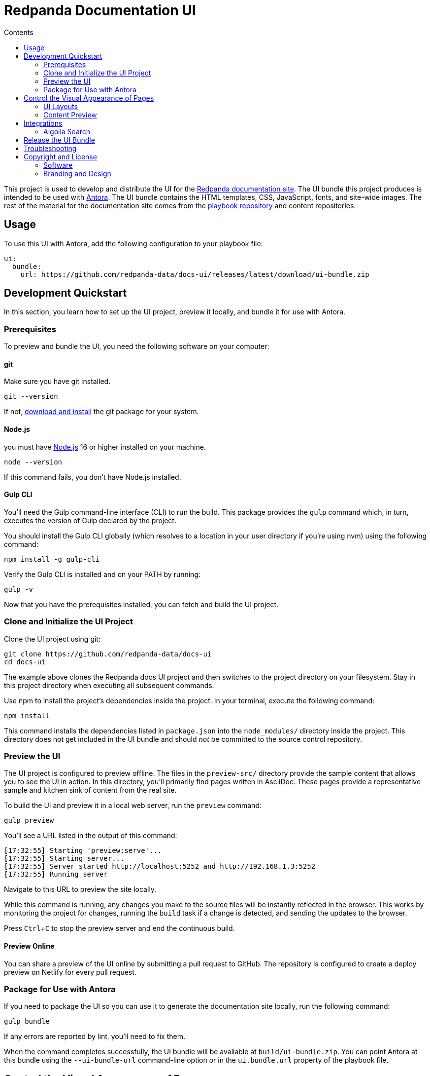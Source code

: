 = Redpanda Documentation UI
:url-docs: https://docs.redpanda.com
:url-org: https://github.com/redpanda-data
:ui-project: docs-ui
:url-ui: {url-org}/{ui-project}
:url-extensions: {url-org}/docs-extensions-and-macros
:url-site: {url-org}/docs-site
:url-redpanda: https://redpanda.com
:url-antora: https://antora.org/
:hide-uri-scheme:
:url-contributing: {url-site}/blob/main/meta-docs/CONTRIBUTING.adoc
:url-netlify: https://netlify.com
:url-netlify-docs: https://docs.netlify.com
:url-antora-docs: https://docs.antora.org
:url-redoc: https://github.com/Redocly/redoc
:url-nodejs: https://nodejs.org/en/download
:url-git: https://git-scm.com/downloads
:idprefix:
:idseparator: -
:experimental:
ifdef::env-github[]
:important-caption: :exclamation:
:note-caption: :paperclip:
endif::[]
:toc:
:toc-title: Contents

toc::[]


This project is used to develop and distribute the UI for the {url-site}[Redpanda documentation site].
The UI bundle this project produces is intended to be used with {url-antora}[Antora].
The UI bundle contains the HTML templates, CSS, JavaScript, fonts, and site-wide images.
The rest of the material for the documentation site comes from the {url-site}[playbook repository] and content repositories.

== Usage

To use this UI with Antora, add the following configuration to your playbook file:

[source,yaml,subs=attributes+]
----
ui:
  bundle:
    url: {url-ui}/releases/latest/download/ui-bundle.zip
----

== Development Quickstart

In this section, you learn how to set up the UI project, preview it locally, and bundle it for use with Antora.

=== Prerequisites

To preview and bundle the UI, you need the following software on your computer:

==== git

Make sure you have git installed.

[,bash]
----
git --version
----

If not, {url-git}[download and install] the git package for your system.

==== Node.js

you must have {url-nodejs}[Node.js] 16 or higher installed on your machine.

[,bash]
----
node --version
----

If this command fails, you don't have Node.js installed.

==== Gulp CLI

You'll need the Gulp command-line interface (CLI) to run the build.
This package provides the `gulp` command which, in turn, executes the version of Gulp declared by the project.

You should install the Gulp CLI globally (which resolves to a location in your user directory if you're using nvm) using the following command:

[,bash]
----
npm install -g gulp-cli
----

Verify the Gulp CLI is installed and on your PATH by running:

[,bash]
----
gulp -v
----

Now that you have the prerequisites installed, you can fetch and build the UI project.

=== Clone and Initialize the UI Project

Clone the UI project using git:

[,bash,subs=attributes+]
----
git clone {url-ui}
cd {ui-project}
----

The example above clones the Redpanda docs UI project and then switches to the project directory on your filesystem.
Stay in this project directory when executing all subsequent commands.

Use npm to install the project's dependencies inside the project.
In your terminal, execute the following command:

[,bash]
----
npm install
----

This command installs the dependencies listed in `package.json` into the `node_modules/` directory inside the project.
This directory does not get included in the UI bundle and should _not_ be committed to the source control repository.

=== Preview the UI

The UI project is configured to preview offline.
The files in the `preview-src/` directory provide the sample content that allows you to see the UI in action.
In this directory, you'll primarily find pages written in AsciiDoc.
These pages provide a representative sample and kitchen sink of content from the real site.

To build the UI and preview it in a local web server, run the `preview` command:

[,bash]
----
gulp preview
----

You'll see a URL listed in the output of this command:

....
[17:32:55] Starting 'preview:serve'...
[17:32:55] Starting server...
[17:32:55] Server started http://localhost:5252 and http://192.168.1.3:5252
[17:32:55] Running server
....

Navigate to this URL to preview the site locally.

While this command is running, any changes you make to the source files will be instantly reflected in the browser.
This works by monitoring the project for changes, running the `build` task if a change is detected, and sending the updates to the browser.

Press kbd:[Ctrl+C] to stop the preview server and end the continuous build.

==== Preview Online

You can share a preview of the UI online by submitting a pull request to GitHub.
The repository is configured to create a deploy preview on Netlify for every pull request.

=== Package for Use with Antora

If you need to package the UI so you can use it to generate the documentation site locally, run the following command:

[,bash]
----
gulp bundle
----

If any errors are reported by lint, you'll need to fix them.

When the command completes successfully, the UI bundle will be available at `build/ui-bundle.zip`.
You can point Antora at this bundle using the `--ui-bundle-url` command-line option or in the `ui.bundle.url` property of the playbook file.

== Control the Visual Appearance of Pages

To control the visual appearance of pages, the UI bundle provides a CSS stylesheet (for changing the CSS style rules) and any number of layouts in the form of Handlebars templates (for changing the HTML).
Although most styles are used on all pages, it's possible to configure styles to target certain pages based on the layout.
This section will introduce these various options and explain how they work.

=== UI Layouts

The most drastic way to change the appearance of the page is to change the HTML.
The HTML is controlled by layouts, which are Handlebars templates located in [.path]_src/layouts_.
A layout typically includes partials, located in [.path]_src/partials_, which are reusable template fragments.
Partials may, in turn, include other partials.

This project currently has six layouts:

* default.hbs
* 404.hbs
* home.hbs
* index.hbs
* search.hbs
* swagger.hbs

If a page doesn't specify a layout, the `default.hbs` layout is used.

To specify a layout, the page file must declare the `page-layout` document attribute in the AsciiDoc header.
The value of that attribute should match the stem of the layout file (the filename minus the file extension, such as `home`).

For example, the home page declares the following document attribute in the AsciiDoc header:

[source,asciidoc]
----
= Redpanda Documentation
:page-layout: home
----

In this case, Antora will select the `home.hbs` layout for this page instead of `default.hbs`.
Using a dedicated layout affords a lot of control over what gets displayed on this page.
Every layout has access to the same UI model.

The home page likely requires additional styles that are only relevant to that page.
You can organize these styles inside a namespace by adding a dedicated class to the `<body>` tag.
In fact, that's what the `home.hbs` layout currently does.

[source,html]
----
<body class="home">
  ...
</body>
----

You can now define styles that are scoped to that page as follows:

[source,css]
----
.home h1,
.home h2,
.home h3 {
  line-height: 1.2;
  margin: 0;
}
----

To make these styles easier to find and manage, they should be organized in a dedicated file `src/css/home.css` and included in the master `src/css/site.css` file, which is how this project is currently configured.

When you run the preview, you can see the home page by visiting the URL \http://localhost:5002/home.html.

=== Content Preview

You can create an arbitrary number of pages for the preview site.
To make a page, create a new AsciiDoc file inside the `preview-src` directory.
You can then access the page in the preview site using the URL pattern \http://localhost:5252/<stem>.html, where `<stem>` is the stem of the source file (the filename minus the file extension).

These preview pages serve the purpose of testing the page layout and content styling.
Each page may declare a layout, role, or both.

The only caveat is that, at the moment, every page provides the same UI model (with a few exceptions).
The model is defined in `preview-src/ui-model.yml` file.
The exceptions include the layout, role, title, contents, and, in the case of home.adoc, the component, which get updated dynamically by the build.

For information about what goes in the UI model, refer the https://docs.antora.org/antora-ui-default/templates/[Handlebars templates page] in the Antora documentation.

== Integrations

=== Algolia Search

This UI provides integration with Algolia search.
The Algolia client is configured in the files `src/partials/algolia-script.hbs` and `src/layouts/search.hbs`.
You can test the search directly from the preview site by setting the following environment variables in your shell:

* `ALGOLIA_APP_ID` - the application ID that hosts the search index
* `ALGOLIA_API_KEY` - your API key for Algolia
* `ALGOLIA_INDEX_NAME` - the name of the index

You can point to any index that is publicly accessible.

== Release the UI Bundle

Once you're satisfied with the changes you've made to the UI and would like to make those changes available to Antora, you'll need to publish the UI as a bundle by making a release.
This project provides a GitHub Action that fully automates the release.

Whenever you push a new tag to this repository, the GitHub Action will generate a new release and bundle the UI before publishing the bundle to the releases section of the repository on GitHub.
The bundle can then be downloaded using a unique URL, accessible from the release page.
You can see a list of all past releases on the {url-ui}/releases[releases page].

== Troubleshooting

If you’re trying to bundle the UI on Windows, Visual Studio Code can output this error message: `Cannot be loaded because running scripts is disabled on this system`. To fix this problem, follow the steps in https://stackoverflow.com/a/67420296[this post].

== Copyright and License

=== Software

The software in this repository (build scripts, JavaScript files, Handlebars templates, foundation CSS, utility icons, etc) is part of the {url-antora}[Antora project].
As such, the use of the software is granted under the terms of the https://www.mozilla.org/en-US/MPL/2.0/[Mozilla Public License Version 2.0] (MPL-2.0).

=== Branding and Design

Copyright (C) {url-redpanda}[Redpanda] 2023.
All rights reserved.
